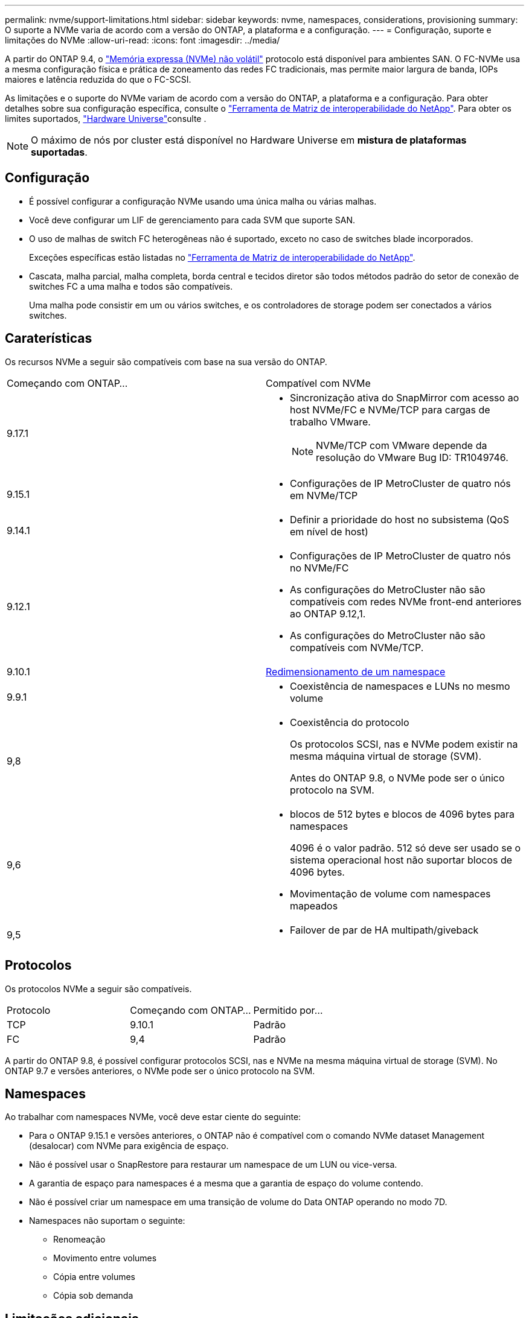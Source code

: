 ---
permalink: nvme/support-limitations.html 
sidebar: sidebar 
keywords: nvme, namespaces, considerations, provisioning 
summary: O suporte a NVMe varia de acordo com a versão do ONTAP, a plataforma e a configuração. 
---
= Configuração, suporte e limitações do NVMe
:allow-uri-read: 
:icons: font
:imagesdir: ../media/


[role="lead"]
A partir do ONTAP 9.4, o link:../san-admin/manage-nvme-concept.html["Memória expressa (NVMe) não volátil"] protocolo está disponível para ambientes SAN. O FC-NVMe usa a mesma configuração física e prática de zoneamento das redes FC tradicionais, mas permite maior largura de banda, IOPs maiores e latência reduzida do que o FC-SCSI.

As limitações e o suporte do NVMe variam de acordo com a versão do ONTAP, a plataforma e a configuração. Para obter detalhes sobre sua configuração específica, consulte o link:https://imt.netapp.com/matrix/["Ferramenta de Matriz de interoperabilidade do NetApp"^]. Para obter os limites suportados, link:https://hwu.netapp.com/["Hardware Universe"^]consulte .


NOTE: O máximo de nós por cluster está disponível no Hardware Universe em *mistura de plataformas suportadas*.



== Configuração

* É possível configurar a configuração NVMe usando uma única malha ou várias malhas.
* Você deve configurar um LIF de gerenciamento para cada SVM que suporte SAN.
* O uso de malhas de switch FC heterogêneas não é suportado, exceto no caso de switches blade incorporados.
+
Exceções específicas estão listadas no link:https://mysupport.netapp.com/matrix["Ferramenta de Matriz de interoperabilidade do NetApp"^].

* Cascata, malha parcial, malha completa, borda central e tecidos diretor são todos métodos padrão do setor de conexão de switches FC a uma malha e todos são compatíveis.
+
Uma malha pode consistir em um ou vários switches, e os controladores de storage podem ser conectados a vários switches.





== Caraterísticas

Os recursos NVMe a seguir são compatíveis com base na sua versão do ONTAP.

[cols="2*"]
|===


| Começando com ONTAP... | Compatível com NVMe 


| 9.17.1  a| 
* Sincronização ativa do SnapMirror com acesso ao host NVMe/FC e NVMe/TCP para cargas de trabalho VMware.
+

NOTE: NVMe/TCP com VMware depende da resolução do VMware Bug ID: TR1049746.





| 9.15.1  a| 
* Configurações de IP MetroCluster de quatro nós em NVMe/TCP




| 9.14.1  a| 
* Definir a prioridade do host no subsistema (QoS em nível de host)




| 9.12.1  a| 
* Configurações de IP MetroCluster de quatro nós no NVMe/FC
* As configurações do MetroCluster não são compatíveis com redes NVMe front-end anteriores ao ONTAP 9.12,1.
* As configurações do MetroCluster não são compatíveis com NVMe/TCP.




| 9.10.1 | xref:../nvme/resize-namespace-task.html[Redimensionamento de um namespace] 


| 9.9.1  a| 
* Coexistência de namespaces e LUNs no mesmo volume




| 9,8  a| 
* Coexistência do protocolo
+
Os protocolos SCSI, nas e NVMe podem existir na mesma máquina virtual de storage (SVM).

+
Antes do ONTAP 9.8, o NVMe pode ser o único protocolo na SVM.





| 9,6  a| 
* blocos de 512 bytes e blocos de 4096 bytes para namespaces
+
4096 é o valor padrão. 512 só deve ser usado se o sistema operacional host não suportar blocos de 4096 bytes.

* Movimentação de volume com namespaces mapeados




| 9,5  a| 
* Failover de par de HA multipath/giveback


|===


== Protocolos

Os protocolos NVMe a seguir são compatíveis.

[cols="3*"]
|===


| Protocolo | Começando com ONTAP... | Permitido por... 


| TCP | 9.10.1 | Padrão 


| FC | 9,4 | Padrão 
|===
A partir do ONTAP 9.8, é possível configurar protocolos SCSI, nas e NVMe na mesma máquina virtual de storage (SVM). No ONTAP 9.7 e versões anteriores, o NVMe pode ser o único protocolo na SVM.



== Namespaces

Ao trabalhar com namespaces NVMe, você deve estar ciente do seguinte:

* Para o ONTAP 9.15.1 e versões anteriores, o ONTAP não é compatível com o comando NVMe dataset Management (desalocar) com NVMe para exigência de espaço.
* Não é possível usar o SnapRestore para restaurar um namespace de um LUN ou vice-versa.
* A garantia de espaço para namespaces é a mesma que a garantia de espaço do volume contendo.
* Não é possível criar um namespace em uma transição de volume do Data ONTAP operando no modo 7D.
* Namespaces não suportam o seguinte:
+
** Renomeação
** Movimento entre volumes
** Cópia entre volumes
** Cópia sob demanda






== Limitações adicionais

.Os seguintes recursos do ONTAP não são compatíveis com configurações NVMe:
* Console de armazenamento virtual
* Reservas persistentes


.O seguinte aplica-se apenas aos nós que executam o ONTAP 9.4:
* Os LIFs e namespaces NVMe devem ser hospedados no mesmo nó.
* O serviço NVMe deve ser criado antes da criação do NVMe LIF.


.Informações relacionadas
link:https://www.netapp.com/pdf.html?item=/media/10680-tr4080.pdf["Práticas recomendadas para SAN moderna"]
